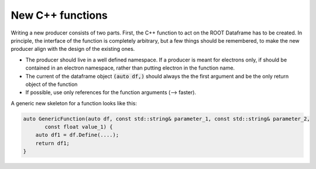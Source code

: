New C++ functions
==================


Writing a new producer consists of two parts. First, the C++ function to act on the ROOT Dataframe has to be created. In principle, the interface of the function is completely arbitrary, but a few things should be remembered, to make the new producer align with the design of the existing ones.

* The producer should live in a well defined namespace. If a producer is meant for electrons only, if should be contained in an electron namespace, rather than putting electron in the function name.

* The current of the dataframe object :code:`(auto df,)` should always the the first argument and be the only return object of the function

* If possible, use only references for the function arguments (--> faster).

A generic new skeleton for a function looks like this:

.. code-block:: cpp

    auto GenericFunction(auto df, const std::string& parameter_1, const std::string& parameter_2,
           const float value_1) {
        auto df1 = df.Define(....);
        return df1;
    }